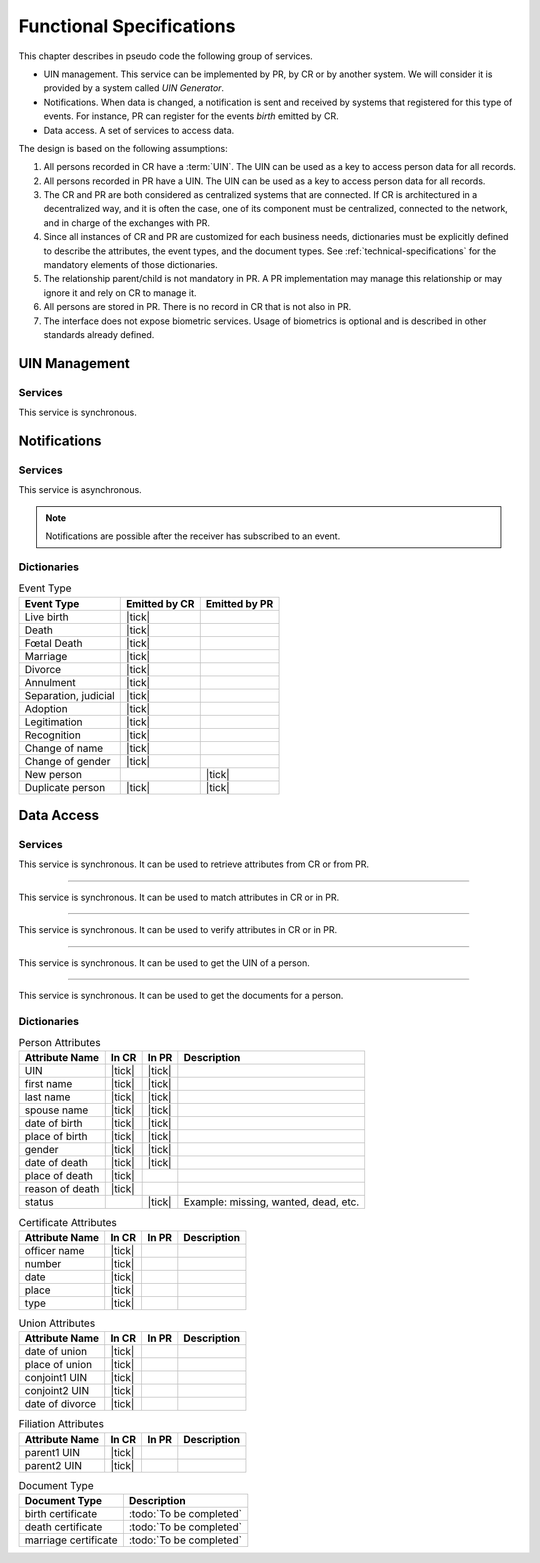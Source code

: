 
Functional Specifications
-------------------------


This chapter describes in pseudo code the following group of services.

- UIN management. This service can be implemented by PR, by CR or by another system. We will consider it is provided
  by a system called *UIN Generator*.
- Notifications. When data is changed, a notification is sent and received by systems that registered for
  this type of events. For instance, PR can register for the events *birth* emitted by CR.
- Data access. A set of services to access data.

The design is based on the following assumptions:

#. All persons recorded in CR have a :term:`UIN`. The UIN can be used as a key to access person data for all records.
#. All persons recorded in PR have a UIN. The UIN can be used as a key to access person data for all records.
#. The CR and PR are both considered as centralized systems that are connected. If CR is architectured in a
   decentralized way, and it is often the case, one of its component must be centralized, connected to the network,
   and in charge of the exchanges with PR.
#. Since all instances of CR and PR are customized for each business needs, dictionaries must be explicitly
   defined to describe the attributes, the event types, and the document types. See :ref:`technical-specifications`
   for the mandatory elements of those dictionaries.
#. The relationship parent/child is not mandatory in PR. A PR implementation may manage this relationship
   or may ignore it and rely on CR to manage it.
#. All persons are stored in PR. There is no record in CR that is not also in PR.
#. The interface does not expose biometric services. Usage of biometrics is optional and is described in other
   standards already defined.

UIN Management
""""""""""""""

Services
''''''''

.. py:function:: createUIN(attributes)

   Generate a new UIN.

   :param list[(str,str)] attributes: A list of pair (attribute name, value) that can be used to allocate a new UIN
   :return: a new UIN or an error if the generation is not possible

This service is synchronous.

.. uml::
    :caption: ``createUIN`` Sequence Diagram
    :scale: 50%

    !include "skin.iwsd"
    hide footbox
    participant "CR" as CR
    participant "PR" as PR
    participant "UIN Generator" as UIN

    note over CR,UIN: CR can request a new UIN
    CR -> UIN: createUIN([attributes])
    UIN -->> CR: UIN

    note over PR,UIN: PR can request a new UIN
    PR -> UIN: createUIN([attributes])
    UIN -->> PR: UIN


Notifications
"""""""""""""

Services
''''''''

.. py:function:: notify(type,UIN)

   Notify of a new event all systems that subscribed to this event

   :param str type: Event type
   :param list[str] UIN: Records affected by the event
   :return: N/A

This service is asynchronous.

.. uml::
    :caption: ``notify`` Sequence Diagram
    :scale: 50%

    !include "skin.iwsd"
    hide footbox
    participant "CR" as CR
    participant "PR" as PR

    note over CR,PR: CR can notify PR of new events
    CR ->> PR: notify(type,[UIN])

    note over CR,PR: PR can notify CR of new events
    PR ->> CR: notify(type,[UIN])

.. note::

    Notifications are possible after the receiver has subscribed to an event.

Dictionaries
''''''''''''

.. list-table:: Event Type
    :header-rows: 1
    
    * - Event Type
      - Emitted by CR
      - Emitted by PR
      
    * - Live birth
      - |tick|
      -
    * - Death
      - |tick|
      -
    * - Fœtal Death
      - |tick|
      -
    * - Marriage
      - |tick|
      -
    * - Divorce
      - |tick|
      -
    * - Annulment
      - |tick|
      -
    * - Separation, judicial
      - |tick|
      -
    * - Adoption
      - |tick|
      -
    * - Legitimation
      - |tick|
      -
    * - Recognition
      - |tick|
      -
    * - Change of name
      - |tick|
      -
    * - Change of gender
      - |tick|
      -
    * - New person
      -
      - |tick|
    * - Duplicate person
      - |tick|
      - |tick|

Data Access
"""""""""""

Services
''''''''

.. py:function:: getPersonAttributes(UIN, names)

   Retrieve person attributes.

   :param str UIN: The person's UIN
   :param list[str] names: The names of the attributes requested
   :return: a list of pair (name,value). In case of error (unknown attributes, unauthorized access, etc.) the value is replaced with an error

This service is synchronous. It can be used to retrieve attributes from CR or from PR.

.. uml::
    :caption: ``getPersonAttributes`` Sequence Diagram
    :scale: 50%

    !include "skin.iwsd"
    hide footbox
    participant "CR" as CR
    participant "PR" as PR

    note over CR,PR: CR can request person's attributes from PR
    CR -> PR: getPersonAttributes(UIN,[names])
    PR -->> CR: attributes

    note over CR,PR: PR can request person's attributes from CR
    PR -> CR: getPersonAttributes(UIN,[names])
    CR -->> PR: attributes

-------

.. py:function:: matchPersonAttributes(UIN, attributes)

    Match person attributes. This service is used to check the value of attributes without exposing private data
    
    :param str UIN: The person's UIN
    :param list[(str,str)] attributes: The attributes to match. Each attribute is described with its name and the expected value
    :return: If all attributes match, a *Yes* is returned. If one attribute does not match, a *No* is returned along with a list of (name,reason) for each non-matching attribute.
    
This service is synchronous. It can be used to match attributes in CR or in PR.

.. uml::
    :caption: ``matchPersonAttributes`` Sequence Diagram
    :scale: 50%

    !include "skin.iwsd"
    hide footbox
    participant "CR" as CR
    participant "PR" as PR

    note over CR,PR: CR can match person's attributes in PR
    CR -> PR: matchPersonAttributes(UIN,[attributes])
    PR -->> CR: Y/N+reasons

    note over CR,PR: PR can match person's attributes in CR
    PR -> CR: matchPersonAttributes(UIN,[attributes])
    CR -->> PR: Y/N+reasons

-------

.. py:function:: verifyPersonAttributes(UIN, expressions)

    Evaluate expressions on person attributes. This service is used to evaluate simple expressions on person's attributes
    without exposing private data
    
    :param str UIN: The person's UIN
    :param list[(str,str,str)] expressions: The expressions to evaluate. Each expression is described with the attribute's name, the operator (one of ``<``, ``>``, ``=``, ``>=``, ``<=``) and the attribute value
    :return: A *Yes* if all expressions are true, a *No* if one expression is false, a *Unknown* if :todo:`To be defined`
    
This service is synchronous. It can be used to verify attributes in CR or in PR.

.. uml::
    :caption: ``verifyPersonAttributes`` Sequence Diagram
    :scale: 50%

    !include "skin.iwsd"
    hide footbox
    participant "CR" as CR
    participant "PR" as PR

    note over CR,PR: CR can verify person's attributes in PR
    CR -> PR: verifyPersonAttributes(UIN,[expressions])
    PR -->> CR: Y/N/U

    note over CR,PR: PR can verify person's attributes in CR
    PR -> CR: verifyPersonAttributes(UIN,[expressions])
    CR -->> PR: Y/N/U

-------

.. py:function:: getPersonUIN(attributes)

    Retrieve UIN based on a set of attributes. This service is used when the UIN is unknown.

    :param list[(str,str)] attributes: The attributes to be used to find UIN. Each attribute is described with its name and its value
    :return: a list of matching UIN
    
This service is synchronous. It can be used to get the UIN of a person.

.. uml::
    :caption: ``getPersonUIN`` Sequence Diagram
    :scale: 50%

    !include "skin.iwsd"
    hide footbox
    participant "CR" as CR
    participant "PR" as PR

    note over CR,PR: CR can get UIN from PR
    CR -> PR: getPersonUIN([attributes])
    PR -->> CR: [UIN]

    note over CR,PR: PR can get UIN from CR
    PR -> CR: getPersonUIN([attributes])
    CR -->> PR: [UIN]

-------

.. py:function:: getDocument(UINs,documentType,format)

    Retrieve in a selected format (PDF, image, ...) a document such as a marriage certificate.

    :param list[str] UIN: The list of UINs for the persons concerned by the document
    :param str documentType: The type of document (birth certificate, etc.)
    :param str format: The format of the returned/requested document
    :return: The list of the requested documents
    
This service is synchronous. It can be used to get the documents for a person.

.. uml::
    :caption: ``getDocument`` Sequence Diagram
    :scale: 50%

    !include "skin.iwsd"
    hide footbox
    participant "CR" as CR
    participant "PR" as PR

    note over CR,PR: CR can get a document from PR
    CR -> PR: getDocument([UIN],documentType,format)
    PR -->> CR: [documents]

    note over CR,PR: PR can get a document from CR
    PR -> CR: getDocument([UIN],documentType,format)
    CR -->> PR: [documents]

Dictionaries
''''''''''''

.. list-table:: Person Attributes
    :header-rows: 1
    
    * - Attribute Name
      - In CR
      - In PR
      - Description
      
    * - UIN
      - |tick|
      - |tick|
      -
    * - first name
      - |tick|
      - |tick|
      -
    * - last name
      - |tick|
      - |tick|
      -
    * - spouse name
      - |tick|
      - |tick|
      -
    * - date of birth
      - |tick|
      - |tick|
      -
    * - place of birth
      - |tick|
      - |tick|
      -
    * - gender
      - |tick|
      - |tick|
      -
    * - date of death
      - |tick|
      - |tick|
      -
    * - place of death
      - |tick|
      -
      -
    * - reason of death
      - |tick|
      -
      -
    * - status
      -
      - |tick|
      - Example: missing, wanted, dead, etc.

.. list-table:: Certificate Attributes
    :header-rows: 1
    
    * - Attribute Name
      - In CR
      - In PR
      - Description

    * - officer name
      - |tick|
      -
      -
    * - number
      - |tick|
      -
      -
    * - date
      - |tick|
      -
      -
    * - place
      - |tick|
      -
      -
    * - type
      - |tick|
      -
      -

.. list-table:: Union Attributes
    :header-rows: 1
    
    * - Attribute Name
      - In CR
      - In PR
      - Description

    * - date of union
      - |tick|
      -
      -
    * - place of union
      - |tick|
      -
      -
    * - conjoint1 UIN
      - |tick|
      -
      -
    * - conjoint2 UIN
      - |tick|
      -
      -
    * - date of divorce
      - |tick|
      -
      -

.. list-table:: Filiation Attributes
    :header-rows: 1
    
    * - Attribute Name
      - In CR
      - In PR
      - Description

    * - parent1 UIN
      - |tick|
      -
      -
    * - parent2 UIN
      - |tick|
      -
      -

.. list-table:: Document Type
    :header-rows: 1
    
    * - Document Type
      - Description
      
    * - birth certificate
      - :todo:`To be completed`
    * - death certificate
      - :todo:`To be completed`

    * - marriage certificate
      - :todo:`To be completed`

